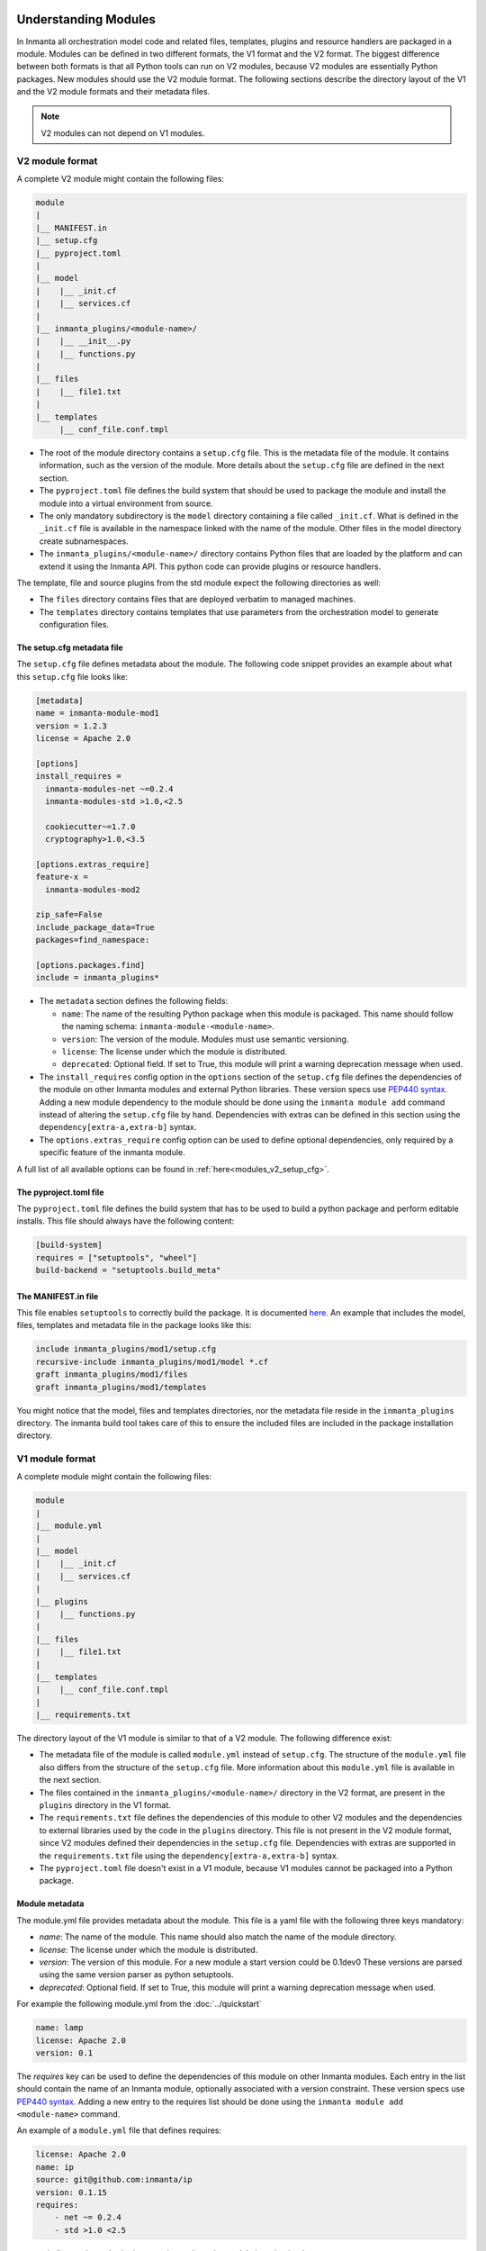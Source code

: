.. _moddev-module:

Understanding Modules
========================
In Inmanta all orchestration model code and related files, templates, plugins and resource handlers are packaged in a module.
Modules can be defined in two different formats, the V1 format and the V2 format. The biggest difference between both formats is
that all Python tools can run on V2 modules, because V2 modules are essentially Python packages. New modules should use the V2
module format. The following sections describe the directory layout of the V1 and the V2 module formats and their metadata
files.


.. note::

    V2 modules can not depend on V1 modules.


.. _moddev-module-v2:

V2 module format
################


A complete V2 module might contain the following files:

.. code-block:: sh

    module
    |
    |__ MANIFEST.in
    |__ setup.cfg
    |__ pyproject.toml
    |
    |__ model
    |    |__ _init.cf
    |    |__ services.cf
    |
    |__ inmanta_plugins/<module-name>/
    |    |__ __init__.py
    |    |__ functions.py
    |
    |__ files
    |    |__ file1.txt
    |
    |__ templates
         |__ conf_file.conf.tmpl


* The root of the module directory contains a ``setup.cfg`` file. This is the metadata file of the module. It contains
  information, such as the version of the module. More details about the ``setup.cfg`` file are defined in the next section.
* The ``pyproject.toml`` file defines the build system that should be used to package the module and install the module into a
  virtual environment from source.
* The only mandatory subdirectory is the ``model`` directory containing a file called ``_init.cf``.
  What is defined in the ``_init.cf`` file is available in the namespace linked with the name of the
  module. Other files in the model directory create subnamespaces.
* The ``inmanta_plugins/<module-name>/`` directory contains Python files that are loaded by the platform and can extend it
  using the Inmanta API.  This python code can provide plugins or resource handlers.

The template, file and source plugins from the std module expect the following directories as well:

* The ``files`` directory contains files that are deployed verbatim to managed machines.
* The ``templates`` directory contains templates that use parameters from the orchestration model to generate configuration files.


The setup.cfg metadata file
---------------------------
The ``setup.cfg`` file defines metadata about the module. The following code snippet provides an example about what this
``setup.cfg`` file looks like:

.. code-block:: ini

    [metadata]
    name = inmanta-module-mod1
    version = 1.2.3
    license = Apache 2.0

    [options]
    install_requires =
      inmanta-modules-net ~=0.2.4
      inmanta-modules-std >1.0,<2.5

      cookiecutter~=1.7.0
      cryptography>1.0,<3.5

    [options.extras_require]
    feature-x =
      inmanta-modules-mod2

    zip_safe=False
    include_package_data=True
    packages=find_namespace:

    [options.packages.find]
    include = inmanta_plugins*


* The ``metadata`` section defines the following fields:

  * ``name``: The name of the resulting Python package when this module is packaged. This name should follow the naming schema: ``inmanta-module-<module-name>``.
  * ``version``: The version of the module. Modules must use semantic versioning.
  * ``license``: The license under which the module is distributed.
  * ``deprecated``: Optional field. If set to True, this module will print a warning deprecation message when used.

* The ``install_requires`` config option in the ``options`` section of the ``setup.cfg`` file defines the dependencies of the
  module on other Inmanta modules and external Python libraries. These version specs use
  `PEP440 syntax <https://www.python.org/dev/peps/pep-0440/#version-specifiers>`_. Adding a new module dependency to the module
  should be done using the ``inmanta module add`` command instead of altering the ``setup.cfg`` file by hand.
  Dependencies with extras can be defined in this section using the ``dependency[extra-a,extra-b]`` syntax.

* The ``options.extras_require`` config option can be used to define optional dependencies, only required by a specific
  feature of the inmanta module.

A full list of all available options can be found in :ref:`here<modules_v2_setup_cfg>`.

The pyproject.toml file
-----------------------

The ``pyproject.toml`` file defines the build system that has to be used to build a python package and perform editable
installs. This file should always have the following content:

.. code-block:: toml

    [build-system]
    requires = ["setuptools", "wheel"]
    build-backend = "setuptools.build_meta"


The MANIFEST.in file
--------------------
This file enables ``setuptools`` to correctly build the package. It is documented `here <https://packaging.python.org/guides/using-manifest-in/>`_.
An example that includes the model, files, templates and metadata file in the package looks like this:

.. code-block::

    include inmanta_plugins/mod1/setup.cfg
    recursive-include inmanta_plugins/mod1/model *.cf
    graft inmanta_plugins/mod1/files
    graft inmanta_plugins/mod1/templates

You might notice that the model, files and templates directories, nor the metadata file reside in the ``inmanta_plugins``
directory. The inmanta build tool takes care of this to ensure the included files are included in the package
installation directory.


.. _moddev-module-v1:

V1 module format
################

A complete module might contain the following files:

.. code-block:: sh

    module
    |
    |__ module.yml
    |
    |__ model
    |    |__ _init.cf
    |    |__ services.cf
    |
    |__ plugins
    |    |__ functions.py
    |
    |__ files
    |    |__ file1.txt
    |
    |__ templates
    |    |__ conf_file.conf.tmpl
    |
    |__ requirements.txt

The directory layout of the V1 module is similar to that of a V2 module. The following difference exist:

* The metadata file of the module is called ``module.yml`` instead of ``setup.cfg``. The structure of the ``module.yml``
  file also differs from the structure of the ``setup.cfg`` file. More information about this ``module.yml`` file is available
  in the next section.
* The files contained in the ``inmanta_plugins/<module-name>/`` directory in the V2 format, are present in the ``plugins``
  directory in the V1 format.
* The ``requirements.txt`` file defines the dependencies of this module to other V2 modules and the dependencies to external
  libraries used by the code in the ``plugins`` directory. This file is not present in the V2 module format, since V2 modules
  defined their dependencies in the ``setup.cfg`` file. Dependencies with extras are supported in the
  ``requirements.txt`` file using the ``dependency[extra-a,extra-b]`` syntax.
* The ``pyproject.toml`` file doesn't exist in a V1 module, because V1 modules cannot be packaged into a Python package.

Module metadata
---------------
The module.yml file provides metadata about the module. This file is a yaml file with the following
three keys mandatory:

* *name*: The name of the module. This name should also match the name of the module directory.
* *license*: The license under which the module is distributed.
* *version*: The version of this module. For a new module a start version could be 0.1dev0 These
  versions are parsed using the same version parser as python setuptools.
* *deprecated*: Optional field. If set to True, this module will print a warning deprecation message when used.

For example the following module.yml from the :doc:`../quickstart`

.. code-block:: yaml

    name: lamp
    license: Apache 2.0
    version: 0.1

The *requires* key can be used to define the dependencies of this module on other Inmanta modules. Each entry in the list
should contain the name of an Inmanta module, optionally associated with a version constraint. These version specs use `PEP440
syntax <https://www.python.org/dev/peps/pep-0440/#version-specifiers>`_. Adding a new entry to the requires list should be done
using the ``inmanta module add <module-name>`` command.

An example of a ``module.yml`` file that defines requires:

.. code-block:: yaml

    license: Apache 2.0
    name: ip
    source: git@github.com:inmanta/ip
    version: 0.1.15
    requires:
        - net ~= 0.2.4
        - std >1.0 <2.5

``source`` indicates the authoritative repository where the module is maintained.

A full list of all available options can be found in :ref:`here<module_yml>`.

Convert a module from V1 to V2 format
#####################################

To convert a V1 module to the V2 format, execute the following command in the module folder

.. code-block:: bash

   inmanta module v1tov2

Inmanta module template
#######################

To quickly initialize a module use the :ref:`inmanta module template<module-creation-guide>`.

Extending Inmanta
#################
Inmanta offers module developers an orchestration platform with many extension possibilities. When
modelling with existing modules is not sufficient, a module developer can use the Python SDK of
Inmanta to extend the platform. Python code that extends Inmanta is stored in the plugins directory
of a module. All python modules in the plugins subdirectory will be loaded by the compiler when at
least a ``__init__.py`` file exists, exactly like any other python package.

The Inmanta Python SDK offers several extension mechanism:

* Plugins
* Resources
* Resource handlers
* Dependency managers

Only the compiler and agents load code included in modules (See :doc:`/architecture`). A module can include external
dependencies. Both the compiler and the agent will install this dependencies with ``pip install`` in an virtual
environment dedicated to the compiler or agent. By default this is in `.env` of the project for the compiler and in
`/var/lib/inmanta/agent/env` for the agent.

Inmanta uses a special format of requirements that was defined in python PEP440 but never fully
implemented in all python tools (setuptools and pip). Inmanta rewrites this to the syntax pip
requires. This format allows module developers to specify a python dependency in a repo on a
dedicated branch. And it allows inmanta to resolve the requirements of all module to a
single set of requirements, because the name of module is unambiguously defined in the requirement.
The format for requires in requirements.txt is the following:

 * Either, the name of the module and an optional constraint
 * Or a repository location such as  git+https://github.com/project/python-foo The correct syntax
   to use is then: eggname@git+https://../repository#branch with branch being optional.


Installing modules
==================
Since modules often have dependencies on other modules, it is common to develop against multiple
modules (or a project and one or more modules) simultaneously. One might for example need to
extend a dependent module to add support for some new feature. Because this use case is so common,
this section will describe how to work on multiple modules simultaneously so that any changes are
visible to the compiler. This procedure is of course applicable for working on a single module as well.

Setting up the dev environment
##############################
To set up the development environment for a project, activate your development Python environment and
install the project with ``inmanta project install``. To set up the environment for a single v2 module,
run ``pip install -e .`` instead.

The following subsections explain any additional steps you need to take if you want to make changes
to one of the dependent modules as well.

v1 modules
----------
Any modules you find in the project's ``modulepath`` after starting from a clean project and setting
up the development environment are v1 modules. You can make changes to these modules and they will
be reflected in the next compile. No additional steps are required.

v2 modules
----------
All other modules are v2 and have been installed by ``inmanta project install`` into the active Python
environment. If you want to be able to make changes to one of these modules, the easiest way is to
check out the module repo separately and run ``pip install -e <path>`` on it, overwriting the published
package that was installed previously. This will install the module in editable form: any changes you make
to the checked out files will be picked up by the compiler. You can also do this prior to installing the
project, in which case the pre-installed module will remain installed in editable form when you install
the project, provided it matches the version constraints. Since these modules are essentially
Python packages, you can double check the desired modules are installed in editable mode by checking
the output of ``pip list --editable``.


Working on the dev environment
##############################
After setting up, you should be left with a dev environment where all required v2 modules have been
installed (either in editable or in packaged form). If you're working on a project, all required v1
modules should be checked out in the ``modulepath`` directory.

When you run a compile from the active Python environment context, the compiler will find both the
v1 and v2 modules and use them for both their model and their plugins.

Similarly, when you run a module's unit tests, the installed v2 modules will automatically be used
by the compiler. As for v1 modules, by default, the ``pytest-inmanta`` extension makes sure the
compile itself runs against an isolated project, downloading any v1 module dependencies. If you want to compile against local
versions of v1 modules, have a look at the ``--use-module-in-place`` option in the ``pytest-inmanta`` documentation.


Module installation on the server
#################################

The orchestrator server generally installs modules from the configured Python package
repository, respecting the project's constraints on its modules and all inter-module constraints. The server is then responsible
for supplying the agents with the appropriate ``inmanta_plugins`` packages.

The only exception to this rule is when using the ``inmanta export`` command. It exports a project and all its modules'
``inmanta_plugins`` packages to the orchestrator server. When this method is used, the orchestrator does not install any modules
from the Python package repository but instead contains all Python code as present in the local Python environment.

.. _setting_up_pip_index_authentication:


Configure the Inmanta server to install modules from a private python package repository
----------------------------------------------------------------------------------------

V2 modules can be installed from a Python package repository that requires authentication. This section explains how the Inmanta server should be configured to install v2 modules from such a Python package repository.

Create a file named ``/var/lib/inmanta/.netrc`` in the orchestrator's file system.
Add the following content to the file:

.. code-block:: text

  machine <hostname of the private repository>
  login <username>
  password <password>

For more information see the doc about`pip authentication <https://pip.pypa.io/en/stable/topics/authentication/>`_.

You will also need to specify the url of the repository in the ``project.yml`` file of your project (See: :ref:`specify_location_pip`).

By following the previous steps, the Inmanta server will be able to install modules from a private Python package repository.


